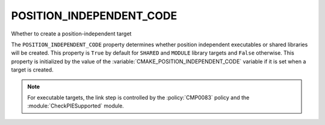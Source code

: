 POSITION_INDEPENDENT_CODE
-------------------------

Whether to create a position-independent target

The ``POSITION_INDEPENDENT_CODE`` property determines whether position
independent executables or shared libraries will be created.  This
property is ``True`` by default for ``SHARED`` and ``MODULE`` library
targets and ``False`` otherwise.  This property is initialized by the value
of the :variable:`CMAKE_POSITION_INDEPENDENT_CODE` variable  if it is set
when a target is created.

.. note::

  For executable targets, the link step is controlled by the :policy:`CMP0083`
  policy and the :module:`CheckPIESupported` module.

